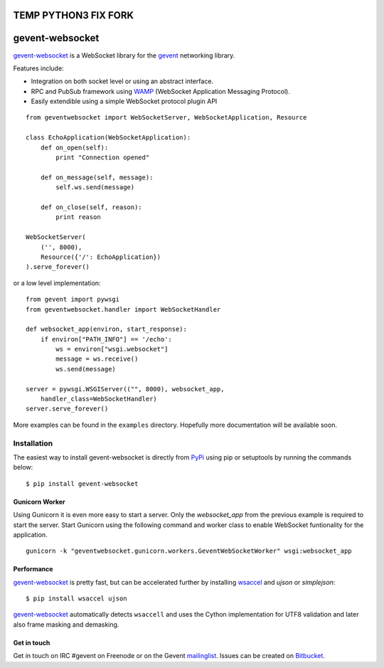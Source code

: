 ================
TEMP PYTHON3 FIX FORK
================


================
gevent-websocket
================

`gevent-websocket`_ is a WebSocket library for the gevent_ networking library.

Features include:

- Integration on both socket level or using an abstract interface.
- RPC and PubSub framework using `WAMP`_ (WebSocket Application
  Messaging Protocol).
- Easily extendible using a simple WebSocket protocol plugin API


::

    from geventwebsocket import WebSocketServer, WebSocketApplication, Resource

    class EchoApplication(WebSocketApplication):
        def on_open(self):
            print "Connection opened"

        def on_message(self, message):
            self.ws.send(message)

        def on_close(self, reason):
            print reason

    WebSocketServer(
        ('', 8000),
        Resource({'/': EchoApplication})
    ).serve_forever()

or a low level implementation::

    from gevent import pywsgi
    from geventwebsocket.handler import WebSocketHandler

    def websocket_app(environ, start_response):
        if environ["PATH_INFO"] == '/echo':
            ws = environ["wsgi.websocket"]
            message = ws.receive()
            ws.send(message)

    server = pywsgi.WSGIServer(("", 8000), websocket_app,
        handler_class=WebSocketHandler)
    server.serve_forever()

More examples can be found in the ``examples`` directory. Hopefully more
documentation will be available soon.

Installation
------------

The easiest way to install gevent-websocket is directly from PyPi_ using pip or
setuptools by running the commands below::

    $ pip install gevent-websocket


Gunicorn Worker
^^^^^^^^^^^^^^^

Using Gunicorn it is even more easy to start a server. Only the
`websocket_app` from the previous example is required to start the server.
Start Gunicorn using the following command and worker class to enable WebSocket
funtionality for the application.

::

    gunicorn -k "geventwebsocket.gunicorn.workers.GeventWebSocketWorker" wsgi:websocket_app

Performance
^^^^^^^^^^^

`gevent-websocket`_ is pretty fast, but can be accelerated further by
installing `wsaccel <https://github.com/methane/wsaccel>`_ and `ujson` or `simplejson`::

    $ pip install wsaccel ujson

`gevent-websocket`_ automatically detects ``wsaccell`` and uses the Cython
implementation for UTF8 validation and later also frame masking and
demasking.

Get in touch
^^^^^^^^^^^^

Get in touch on IRC #gevent on Freenode or on the Gevent `mailinglist
<https://groups.google.com/forum/#!forum/gevent>`_. Issues can be created
on `Bitbucket <https://bitbucket.org/Jeffrey/gevent-websocket/issues?status=new&status=open>`_.

.. _WAMP: http://www.wamp.ws
.. _gevent-websocket: http://www.bitbucket.org/Jeffrey/gevent-websocket/
.. _gevent: http://www.gevent.org/
.. _Jeffrey Gelens: http://www.gelens.org/
.. _PyPi: http://pypi.python.org/pypi/gevent-websocket/
.. _repository: http://www.bitbucket.org/Jeffrey/gevent-websocket/
.. _RFC6455: http://datatracker.ietf.org/doc/rfc6455/?include_text=1

